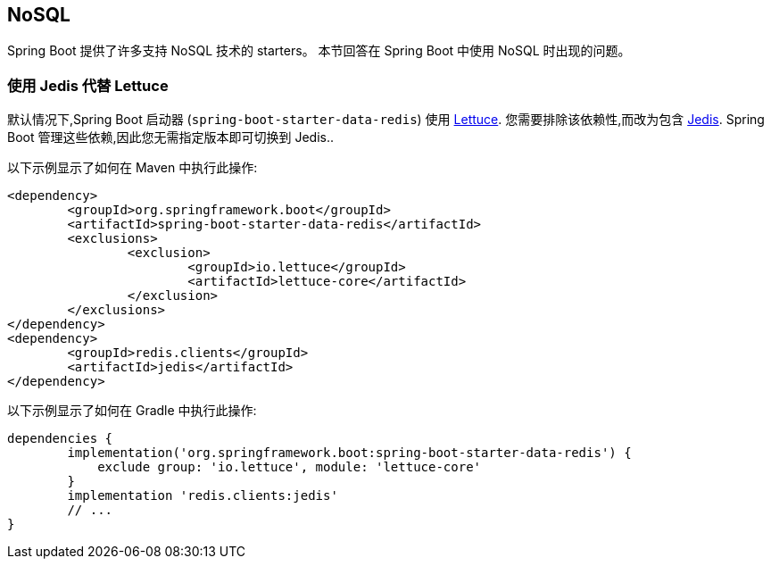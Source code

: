 [[howto.nosql]]
== NoSQL
Spring Boot 提供了许多支持 NoSQL 技术的 starters。
本节回答在 Spring Boot 中使用 NoSQL 时出现的问题。

[[howto.nosql.jedis-instead-of-lettuce]]
=== 使用 Jedis 代替 Lettuce
默认情况下,Spring Boot 启动器 (`spring-boot-starter-data-redis`) 使用 https://github.com/lettuce-io/lettuce-core/[Lettuce].  您需要排除该依赖性,而改为包含 https://github.com/xetorthio/jedis/[Jedis].  Spring Boot 管理这些依赖,因此您无需指定版本即可切换到 Jedis..

以下示例显示了如何在 Maven 中执行此操作:

[source,xml,indent=0,subs="verbatim"]
----
	<dependency>
		<groupId>org.springframework.boot</groupId>
		<artifactId>spring-boot-starter-data-redis</artifactId>
		<exclusions>
			<exclusion>
				<groupId>io.lettuce</groupId>
				<artifactId>lettuce-core</artifactId>
			</exclusion>
		</exclusions>
	</dependency>
	<dependency>
		<groupId>redis.clients</groupId>
		<artifactId>jedis</artifactId>
	</dependency>
----

以下示例显示了如何在 Gradle 中执行此操作:

[source,gradle,indent=0,subs="verbatim"]
----
	dependencies {
		implementation('org.springframework.boot:spring-boot-starter-data-redis') {
		    exclude group: 'io.lettuce', module: 'lettuce-core'
		}
		implementation 'redis.clients:jedis'
		// ...
	}
----
